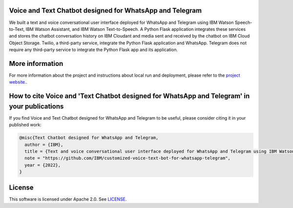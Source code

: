 Voice and Text Chatbot designed for WhatsApp and Telegram
=========================================================

We built a text and voice conversational user interface deployed for WhatsApp and Telegram using IBM Watson Speech-to-Text, IBM Watson Assistant, and IBM Watson Text-to-Speech. A Python Flask application integrates these services and stores the chatbot conversation history on IBM Cloudant and media sent and received by the chatbot on IBM Cloud Object Storage. Twilio, a third-party service, integrate the Python Flask application and WhatsApp. Telegram does not require any third-party service to integrate the Python Flask app and its application.

.. image:: images/architecture_homepage.png

More information 
================

For more information about the project and instructions about local run and deployment, please refer to the `project website. <https://ibm.github.io/customized-voice-text-bot-for-whatsapp-telegram/>`_. 

How to cite Voice and 'Text Chatbot designed for WhatsApp and Telegram' in your publications
============================================================================================

If you find Voice and Text Chatbot designed for WhatsApp and Telegram to be useful, please consider citing it in your published work:

.. code-block:: python

    @misc{Text Chatbot designed for WhatsApp and Telegram,
      author = {IBM},
      title = {Text and voice conversational user interface deployed for WhatsApp and Telegram using IBM Watson Speech-to-Text, IBM Watson Assistant, and IBM Watson Text-to-Speech},
      note = "https://github.com/IBM/customized-voice-text-bot-for-whatsapp-telegram",
      year = {2022},
    }

License
=======

This software is licensed under Apache 2.0. See `LICENSE <LICENSE>`_.